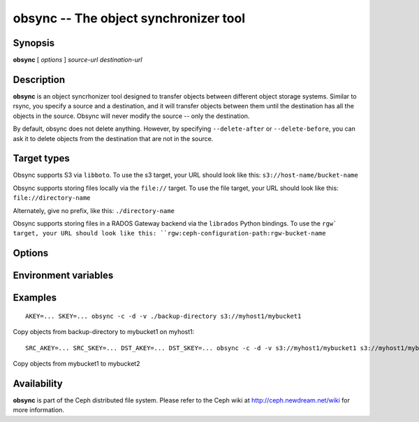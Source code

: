 ========================================
 obsync -- The object synchronizer tool
========================================

.. program:: obsync

Synopsis
========

| **obsync** [ *options* ] *source-url* *destination-url*


Description
===========

**obsync** is an object syncrhonizer tool designed to transfer objects
between different object storage systems. Similar to rsync, you
specify a source and a destination, and it will transfer objects
between them until the destination has all the objects in the
source. Obsync will never modify the source -- only the destination.

By default, obsync does not delete anything. However, by specifying
``--delete-after`` or ``--delete-before``, you can ask it to delete
objects from the destination that are not in the source.


Target types
============

Obsync supports S3 via ``libboto``. To use the s3 target, your URL
should look like this: ``s3://host-name/bucket-name``

Obsync supports storing files locally via the ``file://`` target. To
use the file target, your URL should look like this:
``file://directory-name``

Alternately, give no prefix, like this: ``./directory-name``

Obsync supports storing files in a RADOS Gateway backend via the
``librados`` Python bindings. To use the ``rgw` target, your URL
should look like this: ``rgw:ceph-configuration-path:rgw-bucket-name``


Options
=======

.. option:: -h, --help

   Display a help message

.. option:: -n, --dry-run

   Show what would be done, but do not modify the destination.

.. option:: -c, --create-dest

   Create the destination if it does not exist.

.. option:: --delete-before

   Before copying any files, delete objects in the destination that
   are not in the source.

.. option:: -L, --follow-symlinks

   Follow symlinks when dealing with ``file://`` targets.

.. option:: --no-preserve-acls

   Don't preserve ACLs when copying objects.

.. option:: -v, --verbose

   Be verbose.

.. option:: -V, --more-verbose

   Be really, really verbose (developer mode)

.. option:: -x SRC=DST, --xuser SRC=DST

   Set up a user translation. You can specify multiple user
   translations with multiple ``--xuser`` arguments.

.. option:: --force

   Overwrite all destination objects, even if they appear to be the
   same as the source objects.


Environment variables
=====================

.. envvar:: SRC_AKEY

   Access key for the source URL

.. envvar:: SRC_SKEY

   Secret access key for the source URL

.. envvar:: DST_AKEY

   Access key for the destination URL

.. envvar:: DST_SKEY

   Secret access key for the destination URL

.. envvar:: AKEY

   Access key for both source and dest

.. envvar:: SKEY

   Secret access key for both source and dest

.. envvar:: DST_CONSISTENCY

   Set to 'eventual' if the destination is eventually consistent. If the destination
   is eventually consistent, we may have to retry certain operations multiple times.


Examples
========

::

        AKEY=... SKEY=... obsync -c -d -v ./backup-directory s3://myhost1/mybucket1

Copy objects from backup-directory to mybucket1 on myhost1::

        SRC_AKEY=... SRC_SKEY=... DST_AKEY=... DST_SKEY=... obsync -c -d -v s3://myhost1/mybucket1 s3://myhost1/mybucket2

Copy objects from mybucket1 to mybucket2


Availability
============

**obsync** is part of the Ceph distributed file system. Please refer
to the Ceph wiki at http://ceph.newdream.net/wiki for more
information.
